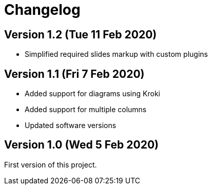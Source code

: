 = Changelog

== Version 1.2 (Tue 11 Feb 2020)

* Simplified required slides markup with custom plugins

== Version 1.1 (Fri 7 Feb 2020)

* Added support for diagrams using Kroki
* Added support for multiple columns
* Updated software versions

== Version 1.0 (Wed 5 Feb 2020)

First version of this project.

